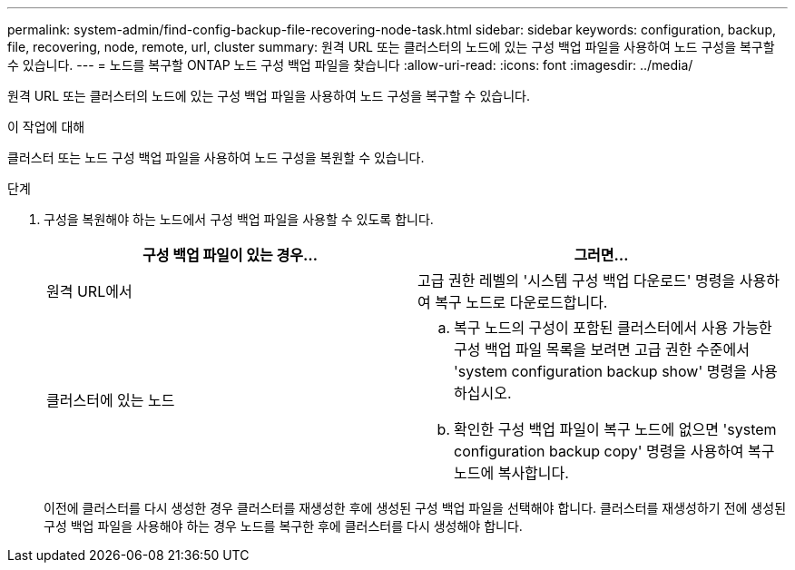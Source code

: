 ---
permalink: system-admin/find-config-backup-file-recovering-node-task.html 
sidebar: sidebar 
keywords: configuration, backup, file, recovering, node, remote, url, cluster 
summary: 원격 URL 또는 클러스터의 노드에 있는 구성 백업 파일을 사용하여 노드 구성을 복구할 수 있습니다. 
---
= 노드를 복구할 ONTAP 노드 구성 백업 파일을 찾습니다
:allow-uri-read: 
:icons: font
:imagesdir: ../media/


[role="lead"]
원격 URL 또는 클러스터의 노드에 있는 구성 백업 파일을 사용하여 노드 구성을 복구할 수 있습니다.

.이 작업에 대해
클러스터 또는 노드 구성 백업 파일을 사용하여 노드 구성을 복원할 수 있습니다.

.단계
. 구성을 복원해야 하는 노드에서 구성 백업 파일을 사용할 수 있도록 합니다.
+
|===
| 구성 백업 파일이 있는 경우... | 그러면... 


 a| 
원격 URL에서
 a| 
고급 권한 레벨의 '시스템 구성 백업 다운로드' 명령을 사용하여 복구 노드로 다운로드합니다.



 a| 
클러스터에 있는 노드
 a| 
.. 복구 노드의 구성이 포함된 클러스터에서 사용 가능한 구성 백업 파일 목록을 보려면 고급 권한 수준에서 'system configuration backup show' 명령을 사용하십시오.
.. 확인한 구성 백업 파일이 복구 노드에 없으면 'system configuration backup copy' 명령을 사용하여 복구 노드에 복사합니다.


|===
+
이전에 클러스터를 다시 생성한 경우 클러스터를 재생성한 후에 생성된 구성 백업 파일을 선택해야 합니다. 클러스터를 재생성하기 전에 생성된 구성 백업 파일을 사용해야 하는 경우 노드를 복구한 후에 클러스터를 다시 생성해야 합니다.


